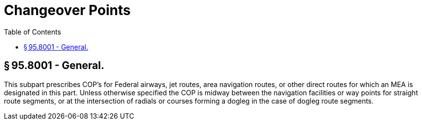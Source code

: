 # Changeover Points
:toc:

## § 95.8001 - General.

This subpart prescribes COP's for Federal airways, jet routes, area navigation routes, or other direct routes for which an MEA is designated in this part. Unless otherwise specified the COP is midway between the navigation facilities or way points for straight route segments, or at the intersection of radials or courses forming a dogleg in the case of dogleg route segments.


